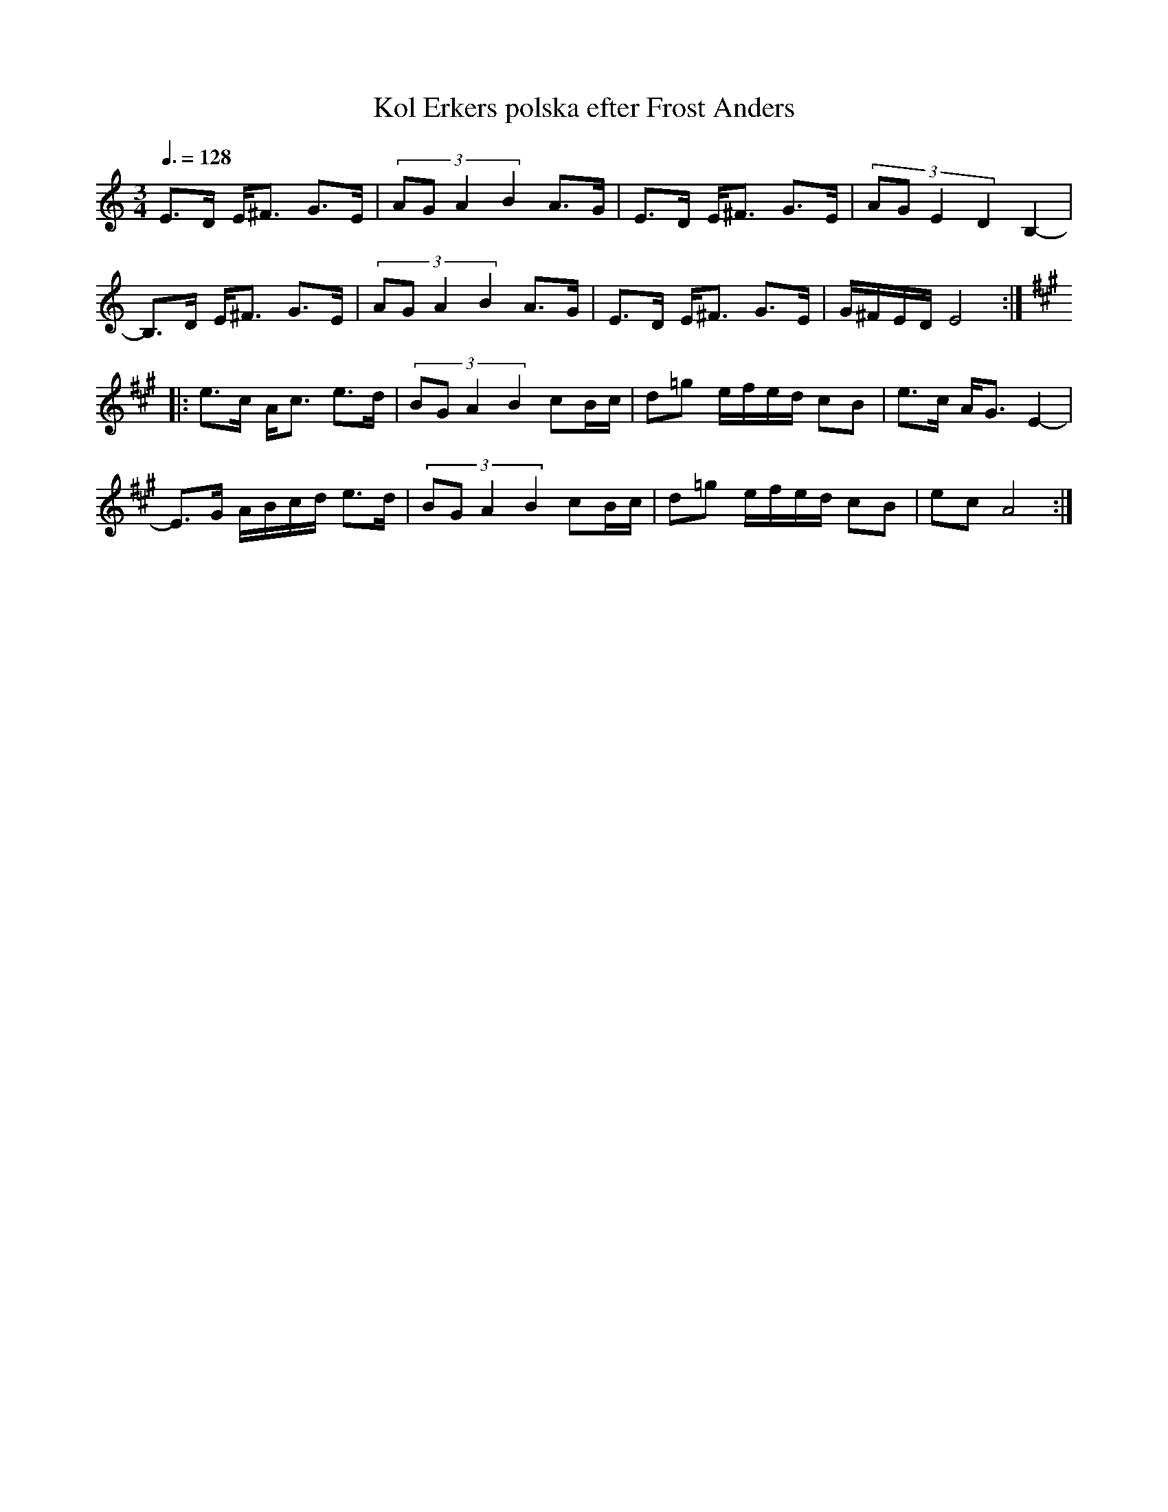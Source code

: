 %%abc-charset utf-8

X: 1
T: Kol Erkers polska efter Frost Anders
S: efter Frost Anders
R: Polska
S: Känd genom BOOT
D: BOOT, Virvla
Z: Håkan Lidén, 2008-09-28
N: Nedanstående i 3/4
Q: 3/8=128
M: 3/4
L: 1/8
K: Am
E>D E<^F G>E | (3:2:4AG A2 B2 A>G | E>D E<^F G>E | (3:2:4AG E2 D2 B,2- |
B,>D E<^F G>E | (3:2:4AG A2 B2 A>G | E>D E<^F G>E | G/^F/E/D/ E4 :|[K:A]
|:e>c A<c e>d| (3:2:4BG A2 B2 cB/c/| d=g e/f/e/d/ cB | e>c A<G E2- |
E>G A/B/c/d/ e>d | (3:2:4BG A2 B2 cB/c/| d=g e/f/e/d/ cB | ec A4 :|]

